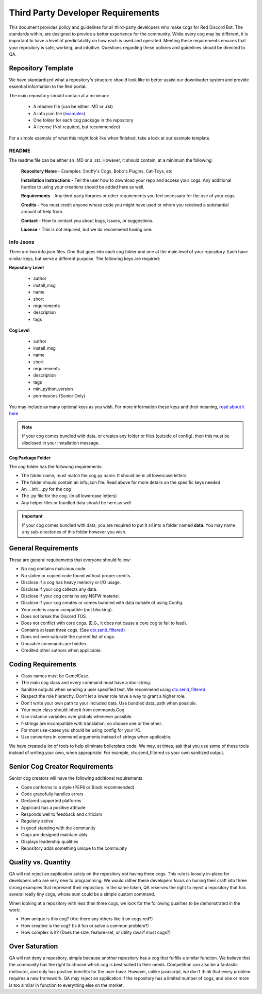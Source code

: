 .. third party requirements

.. role:: python(code)
    :language: python


==================================
Third Party Developer Requirements
==================================
This document provides policy and guidelines for all third-party developers who make cogs for Red Discord Bot. The standards within, are designed to provide a better experience for the community. While every cog may be different, it is important to have a level of predictability on how each is used and operated. Meeting these requirements ensures that your repository is safe, working, and intuitive. Questions regarding these policies and guidelines should be directed to QA.

*******************
Repository Template
*******************

We have standardized what a repository's structure should look like to better assist our downloader system and provide essential information to the Red portal.

The main repository should contain at a minimum:
 
 - A readme file (can be either .MD or .rst)
 - A info.json file (`examples <tpd_requirements.html#info-jsons>`_)
 - One folder for each cog package in the repository
 - A license (Not required, but recommended)

For a simple example of what this might look like when finished, take a look at our example template.

README
======
The readme file can be either an .MD or a .rst. However, it should contain, at a minimum the following: 

  **Repository Name** - Examples: Snuffy's Cogs, Bobo's Plugins, Cat-Toys, etc

  **Installation Instructions** - Tell the user how to download your repo and access your cogs. Any additional hurdles to using your 
  creations should be added here as well.

  **Requirements** - Any third party libraries or other requirements you feel necessary for the use of your cogs.

  **Credits** - You must credit anyone whose code you might have used or whom you received a substantial amount of help from.

  **Contact** - How to contact you about bugs, issues, or suggestions. 

  **License** - This is not required, but we do recommend having one.


Info Jsons
==========
There are two info.json files. One that goes into each cog folder and one at the main level of your repository. Each have similar keys, but serve a different purpose. The following keys are required:

**Repository Level**

 - author
 - install_msg
 - name
 - short
 - requirements
 - description
 - tags

**Cog Level**

 - author
 - install_msg
 - name
 - short
 - requirements
 - description
 - tags
 - min_python_version
 - permissions (Senior Only)

You may include as many optional keys as you wish. For more information these keys and their meaning, `read about it here <framework_downloader.html#info-json>`_

.. note::

    If your cog comes bundled with data, or creates any folder or files (outside of config), then this must be disclosed in your 
    installation message.

Cog Package Folder
^^^^^^^^^^^^^^^^^^
The cog folder has the following requirements:

- The folder name, must match the cog.py name. It should be in all lowercase letters
- The folder should contain an info.json file. Read above for more details on the specific keys needed
- An __init__.py for the cog
- The .py file for the cog. (in all lowercase letters)
- Any helper files or bundled data should be here as well

.. important::

    If your cog comes bundled with data, you are required to put it all into a folder named **data**. You may name any sub-directories 
    of this folder however you wish. 

********************
General Requirements
********************
These are general requirements that everyone should follow:

- No cog contains malicious code.
- No stolen or copied code found without proper credits.
- Disclose if a cog has heavy memory or I/O usage.
- Disclose if your cog collects any data.
- Disclose if your cog contains any NSFW material.
- Disclose if your cog creates or comes bundled with data outside of using Config.
- Your code is async compatible (not blocking).
- Does not break the Discord TOS.
- Does not conflict with core cogs. (E.G., it does not cause a core cog to fail to load).
- Contains at least three cogs. (See `ctx.send_filtered <tpd_requirements.html#quality-vs-quantity>`__)
- Does not over-saturate the current list of cogs.
- Unusable commands are hidden.
- Credited other authors when applicable.

*******************
Coding Requirements
*******************

- Class names must be CamelCase.
- The main cog class and every command must have a doc-string.
- Sanitize outputs when sending a user specified text. We recommend using `ctx.send_filtered <framework_bot.html#redbot.core.bot.RedBase.send_filtered>`__
- Respect the role hierarchy. Don't let a lower role have a way to grant a higher role.
- Don't write your own path to your included data. Use bundled data_path when possible.
- Your main class should inherit from commands.Cog.
- Use instance variables over globals whenever possible.
- f-strings are incompatible with translation, so choose one or the other.
- For most use-cases you should be using config for your I/O.
- Use converters in command arguments instead of strings when applicable. 

We have created a lot of tools to help eliminate boilerplate code. We may, at times, ask that you use some of these tools instead of writing your own, when appropriate. For example, ctx.send_filtered vs your own sanitized output.

*******************************
Senior Cog Creator Requirements
*******************************

Senior cog creators will have the following additional requirements:

- Code conforms to a style (PEP8 or Black recommended)
- Code gracefully handles errors
- Declared supported platforms
- Applicant has a positive attitude
- Responds well to feedback and criticism
- Regularly active
- In good standing with the community
- Cogs are designed maintain-ably
- Displays leadership qualities
- Repository adds something unique to the community


*********************
Quality vs. Quantity
*********************


QA will not reject an application solely on the repository not having three cogs. This rule is loosely in-place for developers who are very new to programming. We would rather these developers focus on honing their craft into three strong examples that represent their repository. In the same token, QA reserves the right to reject a repository that has several really tiny cogs, whose sum could be a simple custom command.

When looking at a repository with less than three cogs, we look for the following qualities to be demonstrated in the work:
 
- How unique is this cog? (Are there any others like it on cogs.red?)
- How creative is the cog? (Is it fun or solve a common problem?)
- How complex is it? (Does the size, feature-set, or utility dwarf most cogs?)

***************
Over Saturation
***************
QA will not deny a repository, simple because another repository has a cog that fulfills a similar function. We believe that the community has the right to choose which cog is best suited to their needs. Competition can also be a fantastic motivator, and only has positive benefits for the user-base. However, unlike javascript, we don't think that every problem requires a new framework. QA may reject an application if the repository has a limited number of cogs, and one or more is too similar in function to everything else on the market.
